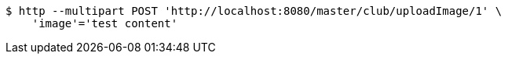 [source,bash]
----
$ http --multipart POST 'http://localhost:8080/master/club/uploadImage/1' \
    'image'='test content'
----